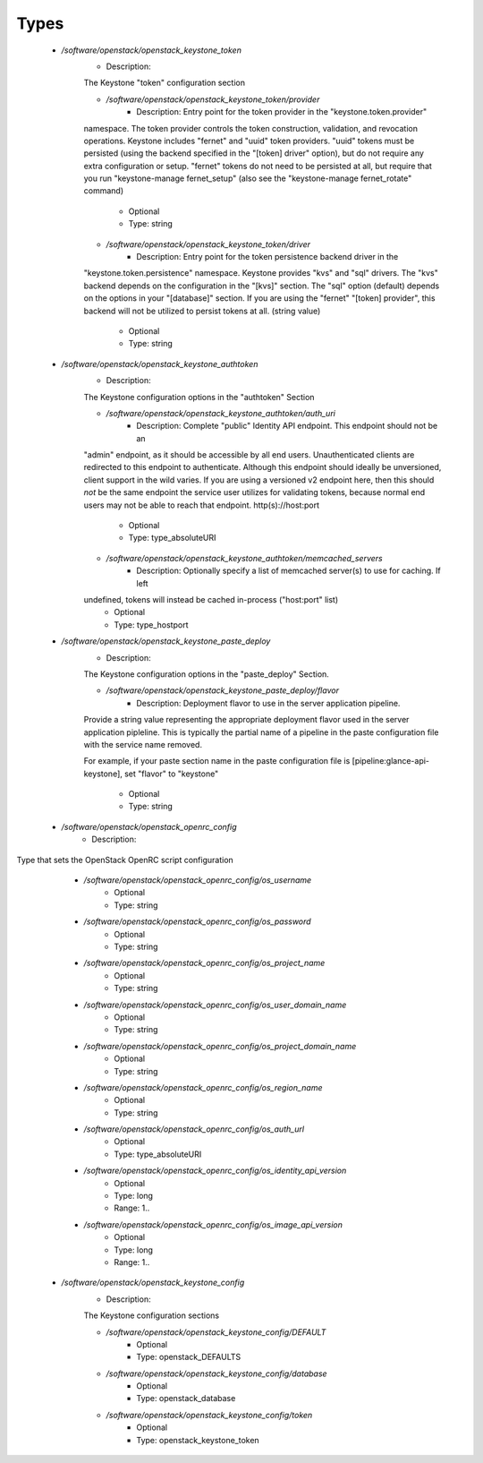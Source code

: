 
Types
-----

 - `/software/openstack/openstack_keystone_token`
    - Description: 
    The Keystone "token" configuration section

    - `/software/openstack/openstack_keystone_token/provider`
        - Description: Entry point for the token provider in the "keystone.token.provider"
    namespace. The token provider controls the token construction, validation,
    and revocation operations. Keystone includes "fernet" and "uuid" token
    providers. "uuid" tokens must be persisted (using the backend specified in
    the "[token] driver" option), but do not require any extra configuration or
    setup. "fernet" tokens do not need to be persisted at all, but require that
    you run "keystone-manage fernet_setup" (also see the "keystone-manage
    fernet_rotate" command)
        - Optional
        - Type: string
    - `/software/openstack/openstack_keystone_token/driver`
        - Description: Entry point for the token persistence backend driver in the
    "keystone.token.persistence" namespace. Keystone provides "kvs" and "sql"
    drivers. The "kvs" backend depends on the configuration in the "[kvs]"
    section. The "sql" option (default) depends on the options in your
    "[database]" section. If you are using the "fernet" "[token] provider", this
    backend will not be utilized to persist tokens at all. (string value)
        - Optional
        - Type: string
 - `/software/openstack/openstack_keystone_authtoken`
    - Description: 
    The Keystone configuration options in the "authtoken" Section

    - `/software/openstack/openstack_keystone_authtoken/auth_uri`
        - Description: Complete "public" Identity API endpoint. This endpoint should not be an
    "admin" endpoint, as it should be accessible by all end users. Unauthenticated
    clients are redirected to this endpoint to authenticate. Although this
    endpoint should  ideally be unversioned, client support in the wild varies.
    If you are using a versioned v2 endpoint here, then this  should *not* be the
    same endpoint the service user utilizes  for validating tokens, because normal
    end users may not be  able to reach that endpoint. http(s)://host:port
        - Optional
        - Type: type_absoluteURI
    - `/software/openstack/openstack_keystone_authtoken/memcached_servers`
        - Description: Optionally specify a list of memcached server(s) to use for caching. If left
    undefined, tokens will instead be cached in-process ("host:port" list)
        - Optional
        - Type: type_hostport
 - `/software/openstack/openstack_keystone_paste_deploy`
    - Description: 
    The Keystone configuration options in the "paste_deploy" Section.

    - `/software/openstack/openstack_keystone_paste_deploy/flavor`
        - Description: Deployment flavor to use in the server application pipeline.
    Provide a string value representing the appropriate deployment
    flavor used in the server application pipleline. This is typically
    the partial name of a pipeline in the paste configuration file with
    the service name removed.

    For example, if your paste section name in the paste configuration
    file is [pipeline:glance-api-keystone], set "flavor" to
    "keystone"
        - Optional
        - Type: string
 - `/software/openstack/openstack_openrc_config`
    - Description: 
Type that sets the OpenStack OpenRC script configuration

    - `/software/openstack/openstack_openrc_config/os_username`
        - Optional
        - Type: string
    - `/software/openstack/openstack_openrc_config/os_password`
        - Optional
        - Type: string
    - `/software/openstack/openstack_openrc_config/os_project_name`
        - Optional
        - Type: string
    - `/software/openstack/openstack_openrc_config/os_user_domain_name`
        - Optional
        - Type: string
    - `/software/openstack/openstack_openrc_config/os_project_domain_name`
        - Optional
        - Type: string
    - `/software/openstack/openstack_openrc_config/os_region_name`
        - Optional
        - Type: string
    - `/software/openstack/openstack_openrc_config/os_auth_url`
        - Optional
        - Type: type_absoluteURI
    - `/software/openstack/openstack_openrc_config/os_identity_api_version`
        - Optional
        - Type: long
        - Range: 1..
    - `/software/openstack/openstack_openrc_config/os_image_api_version`
        - Optional
        - Type: long
        - Range: 1..
 - `/software/openstack/openstack_keystone_config`
    - Description: 
    The Keystone configuration sections

    - `/software/openstack/openstack_keystone_config/DEFAULT`
        - Optional
        - Type: openstack_DEFAULTS
    - `/software/openstack/openstack_keystone_config/database`
        - Optional
        - Type: openstack_database
    - `/software/openstack/openstack_keystone_config/token`
        - Optional
        - Type: openstack_keystone_token
